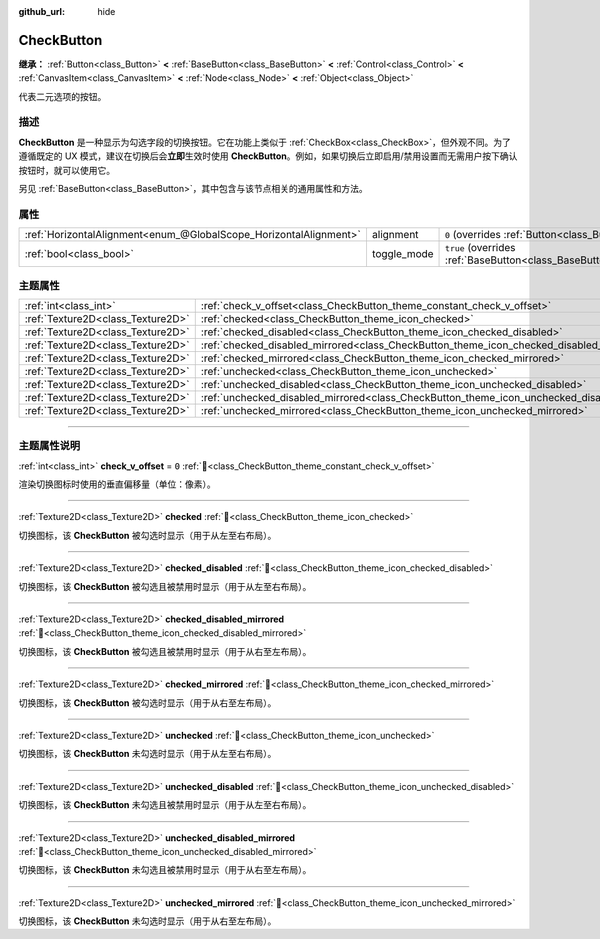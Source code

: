 :github_url: hide

.. DO NOT EDIT THIS FILE!!!
.. Generated automatically from Godot engine sources.
.. Generator: https://github.com/godotengine/godot/tree/4.3/doc/tools/make_rst.py.
.. XML source: https://github.com/godotengine/godot/tree/4.3/doc/classes/CheckButton.xml.

.. _class_CheckButton:

CheckButton
===========

**继承：** :ref:`Button<class_Button>` **<** :ref:`BaseButton<class_BaseButton>` **<** :ref:`Control<class_Control>` **<** :ref:`CanvasItem<class_CanvasItem>` **<** :ref:`Node<class_Node>` **<** :ref:`Object<class_Object>`

代表二元选项的按钮。

.. rst-class:: classref-introduction-group

描述
----

**CheckButton** 是一种显示为勾选字段的切换按钮。它在功能上类似于 :ref:`CheckBox<class_CheckBox>`\ ，但外观不同。为了遵循既定的 UX 模式，建议在切换后会\ **立即**\ 生效时使用 **CheckButton**\ 。例如，如果切换后立即启用/禁用设置而无需用户按下确认按钮时，就可以使用它。

另见 :ref:`BaseButton<class_BaseButton>`\ ，其中包含与该节点相关的通用属性和方法。

.. rst-class:: classref-reftable-group

属性
----

.. table::
   :widths: auto

   +-------------------------------------------------------------------+-------------+-------------------------------------------------------------------------------+
   | :ref:`HorizontalAlignment<enum_@GlobalScope_HorizontalAlignment>` | alignment   | ``0`` (overrides :ref:`Button<class_Button_property_alignment>`)              |
   +-------------------------------------------------------------------+-------------+-------------------------------------------------------------------------------+
   | :ref:`bool<class_bool>`                                           | toggle_mode | ``true`` (overrides :ref:`BaseButton<class_BaseButton_property_toggle_mode>`) |
   +-------------------------------------------------------------------+-------------+-------------------------------------------------------------------------------+

.. rst-class:: classref-reftable-group

主题属性
--------

.. table::
   :widths: auto

   +-----------------------------------+----------------------------------------------------------------------------------------------+-------+
   | :ref:`int<class_int>`             | :ref:`check_v_offset<class_CheckButton_theme_constant_check_v_offset>`                       | ``0`` |
   +-----------------------------------+----------------------------------------------------------------------------------------------+-------+
   | :ref:`Texture2D<class_Texture2D>` | :ref:`checked<class_CheckButton_theme_icon_checked>`                                         |       |
   +-----------------------------------+----------------------------------------------------------------------------------------------+-------+
   | :ref:`Texture2D<class_Texture2D>` | :ref:`checked_disabled<class_CheckButton_theme_icon_checked_disabled>`                       |       |
   +-----------------------------------+----------------------------------------------------------------------------------------------+-------+
   | :ref:`Texture2D<class_Texture2D>` | :ref:`checked_disabled_mirrored<class_CheckButton_theme_icon_checked_disabled_mirrored>`     |       |
   +-----------------------------------+----------------------------------------------------------------------------------------------+-------+
   | :ref:`Texture2D<class_Texture2D>` | :ref:`checked_mirrored<class_CheckButton_theme_icon_checked_mirrored>`                       |       |
   +-----------------------------------+----------------------------------------------------------------------------------------------+-------+
   | :ref:`Texture2D<class_Texture2D>` | :ref:`unchecked<class_CheckButton_theme_icon_unchecked>`                                     |       |
   +-----------------------------------+----------------------------------------------------------------------------------------------+-------+
   | :ref:`Texture2D<class_Texture2D>` | :ref:`unchecked_disabled<class_CheckButton_theme_icon_unchecked_disabled>`                   |       |
   +-----------------------------------+----------------------------------------------------------------------------------------------+-------+
   | :ref:`Texture2D<class_Texture2D>` | :ref:`unchecked_disabled_mirrored<class_CheckButton_theme_icon_unchecked_disabled_mirrored>` |       |
   +-----------------------------------+----------------------------------------------------------------------------------------------+-------+
   | :ref:`Texture2D<class_Texture2D>` | :ref:`unchecked_mirrored<class_CheckButton_theme_icon_unchecked_mirrored>`                   |       |
   +-----------------------------------+----------------------------------------------------------------------------------------------+-------+

.. rst-class:: classref-section-separator

----

.. rst-class:: classref-descriptions-group

主题属性说明
------------

.. _class_CheckButton_theme_constant_check_v_offset:

.. rst-class:: classref-themeproperty

:ref:`int<class_int>` **check_v_offset** = ``0`` :ref:`🔗<class_CheckButton_theme_constant_check_v_offset>`

渲染切换图标时使用的垂直偏移量（单位：像素）。

.. rst-class:: classref-item-separator

----

.. _class_CheckButton_theme_icon_checked:

.. rst-class:: classref-themeproperty

:ref:`Texture2D<class_Texture2D>` **checked** :ref:`🔗<class_CheckButton_theme_icon_checked>`

切换图标，该 **CheckButton** 被勾选时显示（用于从左至右布局）。

.. rst-class:: classref-item-separator

----

.. _class_CheckButton_theme_icon_checked_disabled:

.. rst-class:: classref-themeproperty

:ref:`Texture2D<class_Texture2D>` **checked_disabled** :ref:`🔗<class_CheckButton_theme_icon_checked_disabled>`

切换图标，该 **CheckButton** 被勾选且被禁用时显示（用于从左至右布局）。

.. rst-class:: classref-item-separator

----

.. _class_CheckButton_theme_icon_checked_disabled_mirrored:

.. rst-class:: classref-themeproperty

:ref:`Texture2D<class_Texture2D>` **checked_disabled_mirrored** :ref:`🔗<class_CheckButton_theme_icon_checked_disabled_mirrored>`

切换图标，该 **CheckButton** 被勾选且被禁用时显示（用于从右至左布局）。

.. rst-class:: classref-item-separator

----

.. _class_CheckButton_theme_icon_checked_mirrored:

.. rst-class:: classref-themeproperty

:ref:`Texture2D<class_Texture2D>` **checked_mirrored** :ref:`🔗<class_CheckButton_theme_icon_checked_mirrored>`

切换图标，该 **CheckButton** 被勾选时显示（用于从右至左布局）。

.. rst-class:: classref-item-separator

----

.. _class_CheckButton_theme_icon_unchecked:

.. rst-class:: classref-themeproperty

:ref:`Texture2D<class_Texture2D>` **unchecked** :ref:`🔗<class_CheckButton_theme_icon_unchecked>`

切换图标，该 **CheckButton** 未勾选时显示（用于从左至右布局）。

.. rst-class:: classref-item-separator

----

.. _class_CheckButton_theme_icon_unchecked_disabled:

.. rst-class:: classref-themeproperty

:ref:`Texture2D<class_Texture2D>` **unchecked_disabled** :ref:`🔗<class_CheckButton_theme_icon_unchecked_disabled>`

切换图标，该 **CheckButton** 未勾选且被禁用时显示（用于从左至右布局）。

.. rst-class:: classref-item-separator

----

.. _class_CheckButton_theme_icon_unchecked_disabled_mirrored:

.. rst-class:: classref-themeproperty

:ref:`Texture2D<class_Texture2D>` **unchecked_disabled_mirrored** :ref:`🔗<class_CheckButton_theme_icon_unchecked_disabled_mirrored>`

切换图标，该 **CheckButton** 未勾选且被禁用时显示（用于从右至左布局）。

.. rst-class:: classref-item-separator

----

.. _class_CheckButton_theme_icon_unchecked_mirrored:

.. rst-class:: classref-themeproperty

:ref:`Texture2D<class_Texture2D>` **unchecked_mirrored** :ref:`🔗<class_CheckButton_theme_icon_unchecked_mirrored>`

切换图标，该 **CheckButton** 未勾选时显示（用于从右至左布局）。

.. |virtual| replace:: :abbr:`virtual (本方法通常需要用户覆盖才能生效。)`
.. |const| replace:: :abbr:`const (本方法无副作用，不会修改该实例的任何成员变量。)`
.. |vararg| replace:: :abbr:`vararg (本方法除了能接受在此处描述的参数外，还能够继续接受任意数量的参数。)`
.. |constructor| replace:: :abbr:`constructor (本方法用于构造某个类型。)`
.. |static| replace:: :abbr:`static (调用本方法无需实例，可直接使用类名进行调用。)`
.. |operator| replace:: :abbr:`operator (本方法描述的是使用本类型作为左操作数的有效运算符。)`
.. |bitfield| replace:: :abbr:`BitField (这个值是由下列位标志构成位掩码的整数。)`
.. |void| replace:: :abbr:`void (无返回值。)`
